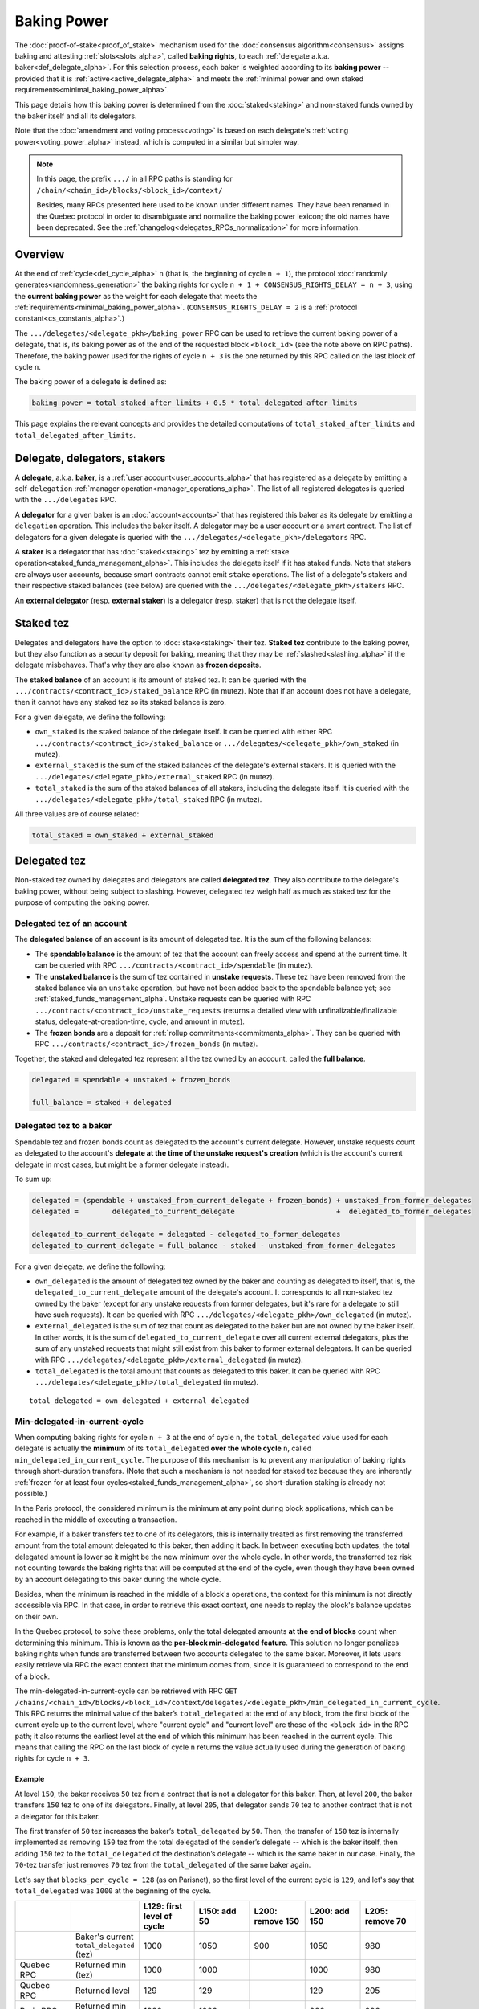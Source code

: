Baking Power
============

The :doc:`proof-of-stake<proof_of_stake>` mechanism used for the
:doc:`consensus algorithm<consensus>` assigns baking and attesting
:ref:`slots<slots_alpha>`, called **baking rights**, to each
:ref:`delegate a.k.a. baker<def_delegate_alpha>`. For this selection
process, each baker is weighted according to its **baking power** --
provided that it is :ref:`active<active_delegate_alpha>` and meets the
:ref:`minimal power and own staked
requirements<minimal_baking_power_alpha>`.

This page details how this baking power is determined from the
:doc:`staked<staking>` and non-staked funds owned by the baker itself
and all its delegators.

Note that the :doc:`amendment and voting process<voting>` is based on
each delegate's :ref:`voting power<voting_power_alpha>` instead, which
is computed in a similar but simpler way.


.. _RPC_path_shortcut_alpha:

.. note::

  In this page, the prefix ``.../`` in all RPC paths is standing for
  ``/chain/<chain_id>/blocks/<block_id>/context/``

  Besides, many RPCs presented here used to be known under different
  names. They have been renamed in the Quebec protocol in order to
  disambiguate and normalize the baking power lexicon; the old names
  have been deprecated. See the
  :ref:`changelog<delegates_RPCs_normalization>` for more information.


.. _baking_power_overview_alpha:

Overview
--------

At the end of :ref:`cycle<def_cycle_alpha>` ``n`` (that is, the
beginning of cycle ``n + 1``), the protocol :doc:`randomly
generates<randomness_generation>` the baking rights for cycle ``n +
1 + CONSENSUS_RIGHTS_DELAY = n + 3``, using the **current baking
power** as the weight for each delegate that meets the
:ref:`requirements<minimal_baking_power_alpha>`. (``CONSENSUS_RIGHTS_DELAY
= 2`` is a :ref:`protocol constant<cs_constants_alpha>`.)

The ``.../delegates/<delegate_pkh>/baking_power`` RPC can be used to
retrieve the current baking power of a delegate, that is, its baking
power as of the end of the requested block ``<block_id>`` (see the
note above on RPC paths). Therefore, the baking power used for the
rights of cycle ``n + 3`` is the one returned by this RPC called on
the last block of cycle ``n``.

The baking power of a delegate is defined as:

.. code-block:: python

  baking_power = total_staked_after_limits + 0.5 * total_delegated_after_limits

This page explains the relevant concepts and provides the detailed
computations of ``total_staked_after_limits`` and
``total_delegated_after_limits``.


Delegate, delegators, stakers
-----------------------------

A **delegate**, a.k.a. **baker**, is a :ref:`user
account<user_accounts_alpha>` that has registered as a delegate by
emitting a self-``delegation`` :ref:`manager
operation<manager_operations_alpha>`. The list of all registered
delegates is queried with the ``.../delegates`` RPC.

A **delegator** for a given baker is an :doc:`account<accounts>` that
has registered this baker as its delegate by emitting a ``delegation``
operation. This includes the baker itself. A delegator may be a user
account or a smart contract. The list of delegators for a given
delegate is queried with the
``.../delegates/<delegate_pkh>/delegators`` RPC.

A **staker** is a delegator that has :doc:`staked<staking>` tez by
emitting a :ref:`stake operation<staked_funds_management_alpha>`. This
includes the delegate itself if it has staked funds. Note that stakers
are always user accounts, because smart contracts cannot emit
``stake`` operations. The list of a delegate's stakers and their
respective staked balances (see below) are queried with the
``.../delegates/<delegate_pkh>/stakers`` RPC.

An **external delegator** (resp. **external staker**) is a delegator
(resp. staker) that is not the delegate itself.


.. _total_staked_alpha:

Staked tez
----------

Delegates and delegators have the option to :doc:`stake<staking>`
their tez. **Staked tez** contribute to the baking power, but they
also function as a security deposit for baking, meaning that they may
be :ref:`slashed<slashing_alpha>` if the delegate misbehaves. That's
why they are also known as **frozen deposits**.

The **staked balance** of an account is its amount of staked tez. It
can be queried with the ``.../contracts/<contract_id>/staked_balance``
RPC (in mutez). Note that if an account does not have a delegate, then
it cannot have any staked tez so its staked balance is zero.

For a given delegate, we define the following:

- ``own_staked`` is the staked balance of the delegate itself. It can
  be queried with either RPC
  ``.../contracts/<contract_id>/staked_balance`` or
  ``.../delegates/<delegate_pkh>/own_staked`` (in mutez).

- ``external_staked`` is the sum of the staked balances of the
  delegate's external stakers. It is queried with the
  ``.../delegates/<delegate_pkh>/external_staked`` RPC (in mutez).

- ``total_staked`` is the sum of the staked balances of all stakers,
  including the delegate itself. It is queried with the
  ``.../delegates/<delegate_pkh>/total_staked`` RPC (in mutez).

All three values are of course related:

.. code-block:: python

  total_staked = own_staked + external_staked


Delegated tez
-------------

Non-staked tez owned by delegates and delegators are called
**delegated tez**. They also contribute to the delegate's baking
power, without being subject to slashing. However, delegated tez
weigh half as much as staked tez for the purpose of computing the
baking power.

Delegated tez of an account
^^^^^^^^^^^^^^^^^^^^^^^^^^^

The **delegated balance** of an account is its amount of delegated
tez. It is the sum of the following balances:

- The **spendable balance** is the amount of tez that the account can
  freely access and spend at the current time. It can be queried with
  RPC ``.../contracts/<contract_id>/spendable`` (in mutez).

- The **unstaked balance** is the sum of tez contained in **unstake
  requests**. These tez have been removed from the staked balance via
  an ``unstake`` operation, but have not been added back to the
  spendable balance yet; see
  :ref:`staked_funds_management_alpha`. Unstake requests can be
  queried with RPC ``.../contracts/<contract_id>/unstake_requests``
  (returns a detailed view with unfinalizable/finalizable status,
  delegate-at-creation-time, cycle, and amount in mutez).

- The **frozen bonds** are a deposit for :ref:`rollup
  commitments<commitments_alpha>`. They can be queried with RPC
  ``.../contracts/<contract_id>/frozen_bonds`` (in mutez).

Together, the staked and delegated tez represent all the tez owned by
an account, called the **full balance**.

.. code-block:: python

  delegated = spendable + unstaked + frozen_bonds

  full_balance = staked + delegated


.. _total_delegated_alpha:

Delegated tez to a baker
^^^^^^^^^^^^^^^^^^^^^^^^

Spendable tez and frozen bonds count as delegated to the account's
current delegate. However, unstake requests count as delegated to the
account's **delegate at the time of the unstake request's creation**
(which is the account's current delegate in most cases, but might be a
former delegate instead).

To sum up:

.. code-block:: python

  delegated = (spendable + unstaked_from_current_delegate + frozen_bonds) + unstaked_from_former_delegates
  delegated =        delegated_to_current_delegate                        +  delegated_to_former_delegates

  delegated_to_current_delegate = delegated - delegated_to_former_delegates
  delegated_to_current_delegate = full_balance - staked - unstaked_from_former_delegates



For a given delegate, we define the following:

- ``own_delegated`` is the amount of delegated tez owned by the baker
  and counting as delegated to itself, that is, the
  ``delegated_to_current_delegate`` amount of the delegate's
  account. It corresponds to all non-staked tez owned by the baker
  (except for any unstake requests from former delegates, but it's
  rare for a delegate to still have such requests). It can be queried
  with RPC ``.../delegates/<delegate_pkh>/own_delegated`` (in mutez).

- ``external_delegated`` is the sum of tez that count as delegated to
  the baker but are not owned by the baker itself. In other words, it
  is the sum of ``delegated_to_current_delegate`` over all current
  external delegators, plus the sum of any unstaked requests that
  might still exist from this baker to former external delegators. It
  can be queried with RPC
  ``.../delegates/<delegate_pkh>/external_delegated`` (in mutez).

- ``total_delegated`` is the total amount that counts as delegated to
  this baker. It can be queried with RPC
  ``.../delegates/<delegate_pkh>/total_delegated`` (in mutez).

::

  total_delegated = own_delegated + external_delegated

.. _min_delegated_alpha:

Min-delegated-in-current-cycle
^^^^^^^^^^^^^^^^^^^^^^^^^^^^^^

When computing baking rights for cycle ``n + 3`` at the end of cycle
``n``, the ``total_delegated`` value used for each delegate is
actually the **minimum** of its ``total_delegated`` **over the whole
cycle** ``n``, called ``min_delegated_in_current_cycle``. The purpose
of this mechanism is to prevent any manipulation of baking rights
through short-duration transfers. (Note that such a mechanism is not
needed for staked tez because they are inherently :ref:`frozen for at
least four cycles<staked_funds_management_alpha>`, so short-duration
staking is already not possible.)

In the Paris protocol, the considered minimum is the minimum at any
point during block applications, which can be reached in the middle of
executing a transaction.

For example, if a baker transfers tez to one of its delegators, this
is internally treated as first removing the transferred amount from
the total amount delegated to this baker, then adding it back. In
between executing both updates, the total delegated amount is lower so
it might be the new minimum over the whole cycle. In other words, the
transferred tez risk not counting towards the baking rights that will
be computed at the end of the cycle, even though they have been owned
by an account delegating to this baker during the whole cycle.

Besides, when the minimum is reached in the middle of a block's
operations, the context for this minimum is not directly accessible
via RPC. In that case, in order to retrieve this exact context, one
needs to replay the block's balance updates on their own.

In the Quebec protocol, to solve these problems, only the total
delegated amounts **at the end of blocks** count when determining this
minimum. This is known as the **per-block min-delegated
feature**. This solution no longer penalizes baking rights when 
funds are transferred between two accounts delegated to the same
baker. Moreover, it lets users easily retrieve via RPC the exact
context that the minimum comes from, since it is guaranteed to
correspond to the end of a block.

The min-delegated-in-current-cycle can be retrieved with RPC ``GET
/chains/<chain_id>/blocks/<block_id>/context/delegates/<delegate_pkh>/min_delegated_in_current_cycle``.
This RPC returns the minimal value of the baker’s ``total_delegated``
at the end of any block, from the first block of the current cycle up
to the current level, where "current cycle" and "current level" are
those of the ``<block_id>`` in the RPC path; it also returns the
earliest level at the end of which this minimum has been reached in
the current cycle. This means that calling the RPC on the last block
of cycle ``n`` returns the value actually used during the generation
of baking rights for cycle ``n + 3``.


Example
"""""""

At level ``150``, the baker receives ``50`` tez from a contract that
is not a delegator for this baker. Then, at level ``200``, the baker
transfers ``150`` tez to one of its delegators. Finally, at level
``205``, that delegator sends ``70`` tez to another contract that is
not a delegator for this baker.

The first transfer of ``50`` tez increases the baker’s ``total_delegated``
by ``50``. Then, the transfer of ``150`` tez is internally implemented
as removing ``150`` tez from the total delegated of the sender’s
delegate -- which is the baker itself, then adding ``150`` tez to the
``total_delegated`` of the destination’s delegate -- which is the same
baker in our case. Finally, the ``70``-tez transfer just removes
``70`` tez from the ``total_delegated`` of the same baker again.

Let's say that ``blocks_per_cycle = 128`` (as on Parisnet), so the
first level of the current cycle is ``129``, and let's say that
``total_delegated`` was ``1000`` at the beginning of the cycle.

.. list-table::
   :widths: 14 16 14 14 14 14 14
   :header-rows: 1

   * -
     -
     - L129: first level of cycle
     - L150: add 50
     - L200: remove 150
     - L200: add 150
     - L205: remove 70
   * -
     - Baker's current ``total_delegated`` (tez)
     - 1000
     - 1050
     - 900
     - 1050
     - 980
   * - Quebec RPC
     - Returned min (tez)
     - 1000
     - 1000
     -
     - 1000
     - 980
   * - Quebec RPC
     - Returned level
     - 129
     - 129
     -
     - 129
     - 205
   * - Paris RPC
     - Returned min (tez)
     - 1000
     - 1000
     -
     - 900
     - 900
   * - Paris RPC
     - Returned level
     - None
     - 150
     -
     - 200
     - 200

Note there are empty cells in the table as RPCs cannot be called in
the middle of the block application. Also, the
``min_delegated_in_current_cycle`` RPC returns the value in mutez, but
here we use tez for simplicity.

* In Quebec:

  - At levels ``129`` and ``150``, the earliest level at the end of
    which the ``total_delegated`` is equal to the minimum ``1000`` is
    the first level of the cycle, that is, level ``129``.

  - At level ``200``, the ``900`` value happens in the middle of the
    block application so it is not considered. The new end-of-block
    value ``1050`` is not lower than the old minimum of ``1000``, so
    ``min_delegated_in_current_cycle`` stays at (min: ``1000``, level:
    ``129``).

  - At level ``205``, the new end-of-block value ``980`` is lower than
    the old minimum of ``1000``, so ``min_delegated_in_current_cycle``
    becomes (min: ``980``, level: ``205``).

* In Paris:

  - At level ``129``, the ``total_delegated`` has not changed since
    the start of the cycle. The Paris RPC returns level ``None`` in
    this case.

  - At level ``150``, the ``total_delegated`` has changed since the
    start of the cycle, but the minimum is actually the initial value
    it had at the start of the cycle. In this case, Paris RPC returns
    the earliest level at which the ``total_delegated`` has changed,
    that is, level ``150``.

  - At level ``200``, the ``total_delegated`` reaches a new minimum
    ``900``. Indeed, the Paris protocol does consider the values in
    the middle of the block application, so
    ``min_delegated_in_current_cycle`` becomes (min: ``900``, level:
    ``200``).

  - At level ``205``, the new value ``980`` is higher than the old
    minimum of ``900``, so ``min_delegated_in_current_cycle`` is still
    (min: ``900``, level: ``200``).


.. _overstaking_alpha:

Overstaking
-----------

The **limit_of_staking_over_baking** is a :ref:`configurable delegate
parameter<staking_policy_configuration_alpha>` that limits how much
staked tez the external stakers can contribute to the baking power,
depending on the baker's own staked tez. It defaults to ``0``, meaning
no staked contribution from external stakers at all. It can be set to
any non-negative value (with a one millionth precision); however, the
``GLOBAL_LIMIT_OF_STAKING_OVER_BAKING`` constant, set to ``5``,
ensures that external stakers may never contribute more than five time
as much staked tez as the baker itself, regardless of the delegate's
own limit.
If the amount of external staked
tez exceeds this quota, the baker is said to be **overstaked**, and we
also call **overstaked** the excess of external staked tez over the
allowed maximum. Any overstaked tez will count toward baking rights as
delegated instead of staked (provided that the baker is not
overdelegated too), so they will weigh half as much.

.. code-block:: python

  global_limit_of_staking_over_baking = 5
  actual_limit_of_staking_over_baking = min(limit_of_staking_over_baking, global_limit_of_staking_over_baking)
  max_allowed_external_staked = own_staked * actual_limit_of_staking_over_baking
  external_staked_after_limits = min(external_staked, max_allowed_external_staked)

  total_staked_after_limits = own_staked + external_staked_after_limits

  overstaked = external_staked - external_staked_after_limits

The purpose of this feature is to ensure that the baker's
``own_staked``, that is, the part of the security deposit that belongs
to the baker itself, always represents a sizable portion of its
baking power. In other words, it guarantees that the baker always has
its own skin in the game. Besides, the global limit of ``5`` ensures
that a baker can never increase its own balance by denouncing its own
double baking or double attesting misbehavior; indeed, the reward that
would be given to the author of a denunciation is guaranteed to be
lower than the amount that would be slashed from the misbehaving
baker's own funds.

.. note::

  The ``limit_of_staking_over_baking`` has an additional effect: when
  set to ``0``, it prevents external delegators from using ``stake``
  operations at all. This effect is completely removed when the limit
  is positive: external delegators can stake as much tez as they wish,
  even if this causes the baker to become overstaked or if the baker
  is already overstaked. If the limit is set to a positive value then
  back to ``0``, then external delegators are again prevented from
  staking new funds, but any previously staked tez remain as such
  (although they are now all considered overstaked, so they all count
  as delegated).


Overdelegation
--------------

The amount that counts as *delegated* cannot exceed ``9`` times the
baker's ``own_staked``. Any excess tez are called **overdelegated**
and do not contribute to the baking power at all. This mechanism also
contributes to ensuring that all baking rights are covered by
appropriate security deposits.

Recall that the delegated amount used for baking rights is
:ref:`min_delegated_in_current_cycle<min_delegated_alpha>`, and any
:ref:`overstaked<overstaking_alpha>` tez count as delegated
too. Therefore:

.. code-block:: python

  total_delegated_after_limits = min(min_delegated_in_current_cycle + overstaked, own_staked * 9)

We finally have everything we need to compute the baking power
:ref:`as defined above<baking_power_overview_alpha>`:

.. code-block:: python

  baking_power = total_staked_after_limits + 0.5 * total_delegated_after_limits


.. _minimal_baking_power_alpha:

Minimal power and own staked requirements
-----------------------------------------

To receive baking rights, a delegate must meet the following
requirements:

- ``baking_power >= MINIMAL_STAKE``
- ``own_staked >= MINIMAL_FROZEN_STAKE``
- The delegate must be :ref:`active<active_delegate_alpha>`

where ``MINIMAL_STAKE = 6,000ꜩ`` and ``MINIMAL_FROZEN_STAKE = 600ꜩ``
are :ref:`protocol constants<cs_constants_alpha>`.

If any condition is not met at the end of cycle ``n``, the delegate
still has a *baking power* as computed above, but receives no *baking
rights* at all for cycle ``n + 3``.
